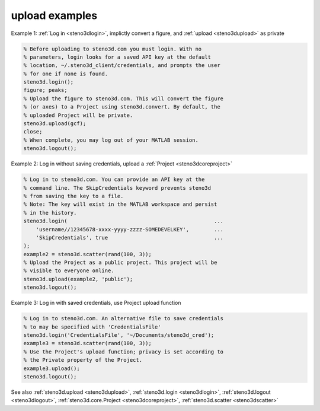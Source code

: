 .. _steno3dexamplesupload:

upload examples
===============



Example 1: :ref:`Log in <steno3dlogin>`, implictly convert a figure, and :ref:`upload <steno3dupload>` as private

.. code::

    % Before uploading to steno3d.com you must login. With no
    % parameters, login looks for a saved API key at the default
    % location, ~/.steno3d_client/credentials, and prompts the user
    % for one if none is found.
    steno3d.login();
    figure; peaks;
    % Upload the figure to steno3d.com. This will convert the figure
    % (or axes) to a Project using steno3d.convert. By default, the
    % uploaded Project will be private.
    steno3d.upload(gcf);
    close;
    % When complete, you may log out of your MATLAB session.
    steno3d.logout();

Example 2: Log in without saving credentials, upload a :ref:`Project <steno3dcoreproject>`

.. code::

    % Log in to steno3d.com. You can provide an API key at the
    % command line. The SkipCredentials keyword prevents steno3d
    % from saving the key to a file.
    % Note: The key will exist in the MATLAB workspace and persist
    % in the history.
    steno3d.login(                                               ...
        'username//12345678-xxxx-yyyy-zzzz-SOMEDEVELKEY',        ...
        'SkipCredentials', true                                  ...
    );
    example2 = steno3d.scatter(rand(100, 3));
    % Upload the Project as a public project. This project will be
    % visible to everyone online.
    steno3d.upload(example2, 'public');
    steno3d.logout();

Example 3: Log in with saved credentials, use Project upload function

.. code::

    % Log in to steno3d.com. An alternative file to save credentials
    % to may be specified with 'CredentialsFile'
    steno3d.login('CredentialsFile', '~/Documents/steno3d_cred');
    example3 = steno3d.scatter(rand(100, 3));
    % Use the Project's upload function; privacy is set according to
    % the Private property of the Project.
    example3.upload();
    steno3d.logout();

See also :ref:`steno3d.upload <steno3dupload>`, :ref:`steno3d.login <steno3dlogin>`, :ref:`steno3d.logout <steno3dlogout>`, :ref:`steno3d.core.Project <steno3dcoreproject>`, :ref:`steno3d.scatter <steno3dscatter>`


